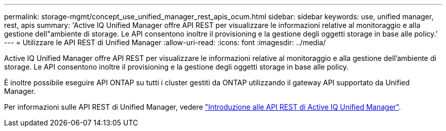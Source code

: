 ---
permalink: storage-mgmt/concept_use_unified_manager_rest_apis_ocum.html 
sidebar: sidebar 
keywords: use, unified manager, rest, apis 
summary: 'Active IQ Unified Manager offre API REST per visualizzare le informazioni relative al monitoraggio e alla gestione dell"ambiente di storage. Le API consentono inoltre il provisioning e la gestione degli oggetti storage in base alle policy.' 
---
= Utilizzare le API REST di Unified Manager
:allow-uri-read: 
:icons: font
:imagesdir: ../media/


[role="lead"]
Active IQ Unified Manager offre API REST per visualizzare le informazioni relative al monitoraggio e alla gestione dell'ambiente di storage. Le API consentono inoltre il provisioning e la gestione degli oggetti storage in base alle policy.

È inoltre possibile eseguire API ONTAP su tutti i cluster gestiti da ONTAP utilizzando il gateway API supportato da Unified Manager.

Per informazioni sulle API REST di Unified Manager, vedere link:../api-automation/concept_get_started_with_um_apis.html["Introduzione alle API REST di Active IQ Unified Manager"].
